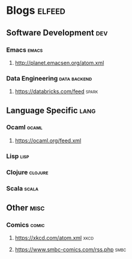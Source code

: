* Blogs                                                              :elfeed:
** Software Development                                                 :dev:
*** Emacs                                                             :emacs:
**** http://planet.emacsen.org/atom.xml
*** Data Engineering                                           :data:backend:
**** https://databricks.com/feed                                      :spark:
** Language Specific                                                   :lang:
*** Ocaml                                                             :ocaml:
**** https://ocaml.org/feed.xml
*** Lisp                                                               :lisp:
*** Clojure                                                         :clojure:
*** Scala                                                             :scala:
** Other                                                               :misc:
*** Comics                                                            :comic:
**** https://xkcd.com/atom.xml                                         :xkcd:
**** https://www.smbc-comics.com/rss.php                               :smbc:
